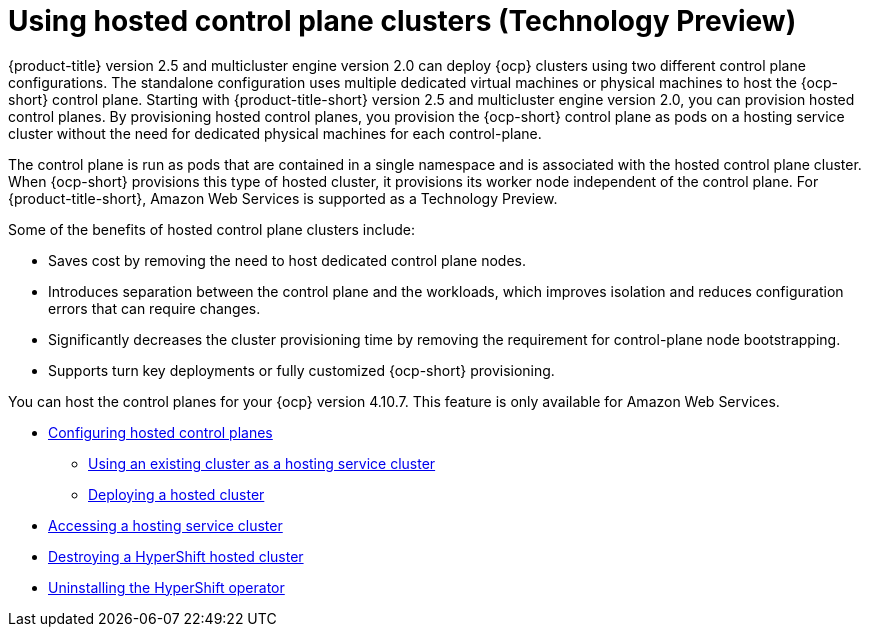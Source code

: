 [#hosted-control-plane-intro]
= Using hosted control plane clusters (Technology Preview)

{product-title} version 2.5 and multicluster engine version 2.0 can deploy {ocp} clusters using two different control plane configurations. The standalone configuration uses multiple dedicated virtual machines or physical machines to host the {ocp-short} control plane. Starting with {product-title-short} version 2.5 and multicluster engine version 2.0, you can provision hosted control planes. By provisioning hosted control planes, you provision the {ocp-short} control plane as pods on a hosting service cluster without the need for dedicated physical machines for each control-plane.

The control plane is run as pods that are contained in a single namespace and is associated with the hosted control plane cluster. When {ocp-short} provisions this type of hosted cluster, it provisions its worker node independent of the control plane. For {product-title-short}, Amazon Web Services is supported as a Technology Preview.

Some of the benefits of hosted control plane clusters include:

* Saves cost by removing the need to host dedicated control plane nodes.

* Introduces separation between the control plane and the workloads, which improves isolation and reduces configuration errors that can require changes.

* Significantly decreases the cluster provisioning time by removing the requirement for control-plane node bootstrapping. 

* Supports turn key deployments or fully customized {ocp-short} provisioning.

You can host the control planes for your {ocp} version 4.10.7. This feature is only available for Amazon Web Services.

* xref:../clusters/hosted_control_plane_configure.adoc#hosted-control-plane-configure[Configuring hosted control planes]
** xref:../clusters/hosting_service_cluster_configure.adoc#hosting-service-cluster-configure[Using an existing cluster as a hosting service cluster]
** xref:../clusters/hosting_service_cluster_configure.adoc#hosted-deploy-cluster[Deploying a hosted cluster]
* xref:../clusters/hosting_service_cluster_access.adoc#hosting-service-cluster-access[Accessing a hosting service cluster]
* xref:../clusters/hypershift_cluster_destroy.adoc#hypershift-cluster-destroy[Destroying a HyperShift hosted cluster]
* xref:../clusters/hypershift_uninstall_operator.adoc#hypershift-uninstall-operator[Uninstalling the HyperShift operator]
